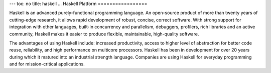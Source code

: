 ---
toc: no
title: haskell
...
Haskell Platform
=================

Haskell is an advanced purely-functional programming language. An open-source
product of more than twenty years of cutting-edge research, it allows rapid
development of robust, concise, correct software. With strong support for
integration with other languages, built-in concurrency and parallelism,
debuggers, profilers, rich libraries and an active community, Haskell makes it
easier to produce flexible, maintainable, high-quality software.

The advantages of using Haskell include: increased productivity, access to
higher level of abstraction for better code reuse, reliability, and high
performance on multicore processors. Haskell has been in development for over
20 years during which it matured into an industrial strength language.
Companies are using Haskell for everyday programming and for mission-critical
applications.

.. vim:ft=rst
